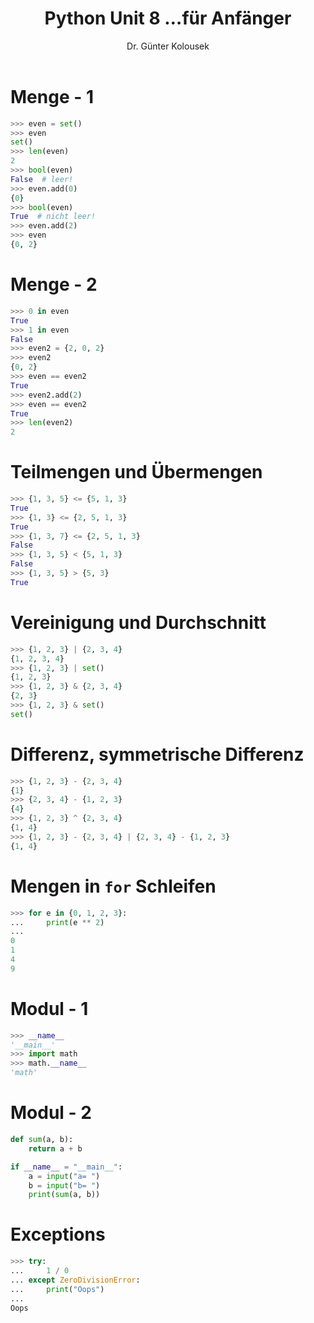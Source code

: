 

#+TITLE: Python \hfill Unit 8\linebreak \small...für Anfänger
#+AUTHOR: Dr. Günter Kolousek
#+OPTIONS: H:1 toc:nil
#+LATEX_CLASS: beamer
#+LATEX_CLASS_OPTIONS: [presentation]
#+BEAMER_THEME: Execushares
#+COLUMNS: %45ITEM %10BEAMER_ENV(Env) %10BEAMER_ACT(Act) %4BEAMER_COL(Col) %8BEAMER_OPT(Opt)

#+LATEX_HEADER:\usepackage{pgfpages}
# +LATEX_HEADER:\pgfpagesuselayout{2 on 1}[a4paper,border shrink=5mm]
# +LATEX: \mode<handout>{\setbeamercolor{background canvas}{bg=black!5}}
#+LATEX_HEADER:\usepackage{xspace}
#+LATEX: \newcommand{\cpp}{C++\xspace}

* Menge - 1
#+BEGIN_SRC python
>>> even = set()
>>> even
set()
>>> len(even)
2
>>> bool(even)
False  # leer!
>>> even.add(0)
{0}
>>> bool(even)
True  # nicht leer!
>>> even.add(2)
>>> even
{0, 2}
#+END_SRC

* Menge - 2
#+BEGIN_SRC python
>>> 0 in even
True
>>> 1 in even
False
>>> even2 = {2, 0, 2}
>>> even2
{0, 2}
>>> even == even2
True
>>> even2.add(2)
>>> even == even2
True
>>> len(even2)
2
#+END_SRC

* Teilmengen und Übermengen
#+BEGIN_SRC python
>>> {1, 3, 5} <= {5, 1, 3}
True
>>> {1, 3} <= {2, 5, 1, 3}
True
>>> {1, 3, 7} <= {2, 5, 1, 3}
False
>>> {1, 3, 5} < {5, 1, 3}
False
>>> {1, 3, 5} > {5, 3}
True
#+END_SRC

* Vereinigung und Durchschnitt
#+BEGIN_SRC python
>>> {1, 2, 3} | {2, 3, 4}
{1, 2, 3, 4}
>>> {1, 2, 3} | set()
{1, 2, 3}
>>> {1, 2, 3} & {2, 3, 4}
{2, 3}
>>> {1, 2, 3} & set()
set()
#+END_SRC

* Differenz, symmetrische Differenz
#+BEGIN_SRC python
>>> {1, 2, 3} - {2, 3, 4}
{1}
>>> {2, 3, 4} - {1, 2, 3}
{4}
>>> {1, 2, 3} ^ {2, 3, 4}
{1, 4}
>>> {1, 2, 3} - {2, 3, 4} | {2, 3, 4} - {1, 2, 3}
{1, 4}
#+END_SRC

* Mengen in =for= Schleifen
#+BEGIN_SRC python
>>> for e in {0, 1, 2, 3}:
...     print(e ** 2)
...
0
1
4
9
#+END_SRC

* Modul - 1
#+BEGIN_SRC python
>>> __name__
'__main__'
>>> import math
>>> math.__name__
'math'
#+END_SRC

* Modul - 2
#+BEGIN_SRC python
def sum(a, b):
    return a + b

if __name__ = "__main__":
    a = input("a= ")
    b = input("b= ")
    print(sum(a, b))
#+END_SRC

* Exceptions
#+BEGIN_SRC python
>>> try:                                                                                                                            
...     1 / 0                                                                                                                       
... except ZeroDivisionError:                                                                                                    
...     print("Oops")
... 
Oops
#+END_SRC
